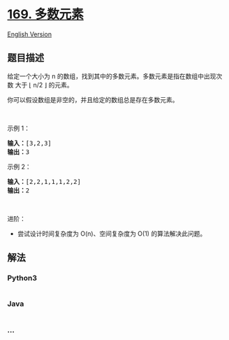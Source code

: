 * [[https://leetcode-cn.com/problems/majority-element][169. 多数元素]]
  :PROPERTIES:
  :CUSTOM_ID: 多数元素
  :END:
[[./solution/0100-0199/0169.Majority Element/README_EN.org][English
Version]]

** 题目描述
   :PROPERTIES:
   :CUSTOM_ID: 题目描述
   :END:

#+begin_html
  <!-- 这里写题目描述 -->
#+end_html

#+begin_html
  <p>
#+end_html

给定一个大小为 n
的数组，找到其中的多数元素。多数元素是指在数组中出现次数 大于 ⌊ n/2
⌋ 的元素。

#+begin_html
  </p>
#+end_html

#+begin_html
  <p>
#+end_html

你可以假设数组是非空的，并且给定的数组总是存在多数元素。

#+begin_html
  </p>
#+end_html

#+begin_html
  <p>
#+end_html

 

#+begin_html
  </p>
#+end_html

#+begin_html
  <p>
#+end_html

示例 1：

#+begin_html
  </p>
#+end_html

#+begin_html
  <pre>
  <strong>输入：</strong>[3,2,3]
  <strong>输出：</strong>3</pre>
#+end_html

#+begin_html
  <p>
#+end_html

示例 2：

#+begin_html
  </p>
#+end_html

#+begin_html
  <pre>
  <strong>输入：</strong>[2,2,1,1,1,2,2]
  <strong>输出：</strong>2
  </pre>
#+end_html

#+begin_html
  <p>
#+end_html

 

#+begin_html
  </p>
#+end_html

#+begin_html
  <p>
#+end_html

进阶：

#+begin_html
  </p>
#+end_html

#+begin_html
  <ul>
#+end_html

#+begin_html
  <li>
#+end_html

尝试设计时间复杂度为 O(n)、空间复杂度为 O(1) 的算法解决此问题。

#+begin_html
  </li>
#+end_html

#+begin_html
  </ul>
#+end_html

** 解法
   :PROPERTIES:
   :CUSTOM_ID: 解法
   :END:

#+begin_html
  <!-- 这里可写通用的实现逻辑 -->
#+end_html

#+begin_html
  <!-- tabs:start -->
#+end_html

*** *Python3*
    :PROPERTIES:
    :CUSTOM_ID: python3
    :END:

#+begin_html
  <!-- 这里可写当前语言的特殊实现逻辑 -->
#+end_html

#+begin_src python
#+end_src

*** *Java*
    :PROPERTIES:
    :CUSTOM_ID: java
    :END:

#+begin_html
  <!-- 这里可写当前语言的特殊实现逻辑 -->
#+end_html

#+begin_src java
#+end_src

*** *...*
    :PROPERTIES:
    :CUSTOM_ID: section
    :END:
#+begin_example
#+end_example

#+begin_html
  <!-- tabs:end -->
#+end_html
